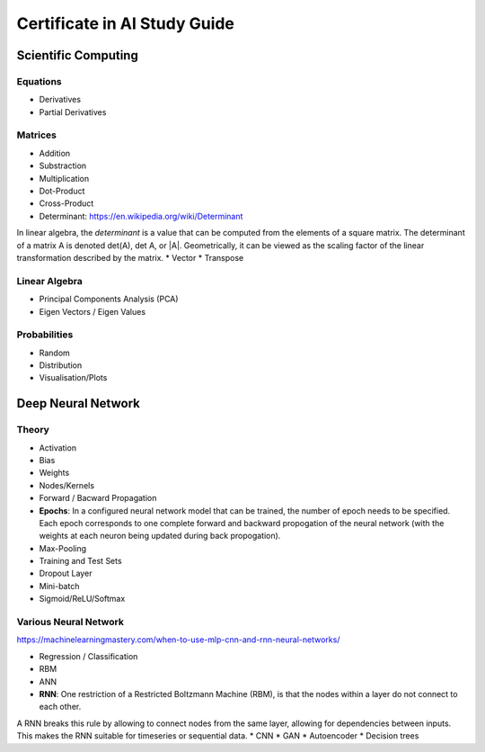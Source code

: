 Certificate in AI Study Guide
=============================

Scientific Computing
--------------------

Equations
~~~~~~~~~

* Derivatives
* Partial Derivatives

Matrices
~~~~~~~~

* Addition
* Substraction
* Multiplication
* Dot-Product
* Cross-Product
* Determinant: https://en.wikipedia.org/wiki/Determinant
In linear algebra, the *determinant* is a value that can be computed from the elements of a square matrix. The determinant of a matrix A is denoted det(A), det A, or |A|. Geometrically, it can be viewed as the scaling factor of the linear transformation described by the matrix.
* Vector
* Transpose

Linear Algebra
~~~~~~~~~~~~~~

* Principal Components Analysis (PCA)
* Eigen Vectors / Eigen Values


Probabilities
~~~~~~~~~~~~~

* Random
* Distribution
* Visualisation/Plots


Deep Neural Network
-------------------

Theory
~~~~~~

* Activation
* Bias
* Weights
* Nodes/Kernels
* Forward / Bacward Propagation
* **Epochs**: In a configured neural network model that can be trained, the number of epoch needs to be specified. Each epoch corresponds to one complete forward and backward propogation of the neural network (with the weights at each neuron being updated during back propogation).

* Max-Pooling
* Training and Test Sets
* Dropout Layer
* Mini-batch
* Sigmoid/ReLU/Softmax

Various Neural Network
~~~~~~~~~~~~~~~~~~~~~~

https://machinelearningmastery.com/when-to-use-mlp-cnn-and-rnn-neural-networks/

* Regression / Classification
* RBM
* ANN
* **RNN**: One restriction of a Restricted Boltzmann Machine (RBM), is that the nodes within a layer do not connect to each other.
A RNN breaks this rule by allowing to connect nodes from the same layer, allowing for dependencies between inputs.
This makes the RNN suitable for timeseries or sequential data. 
* CNN
* GAN
* Autoencoder
* Decision trees
